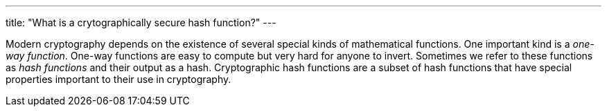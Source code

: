 ---
title: "What is a crytographically secure hash function?"
---

Modern cryptography depends on the existence of several special kinds of
mathematical functions.
//
One important kind is a _one-way function_.
//
One-way functions are easy to compute but very hard for anyone to invert.
//
Sometimes we refer to these functions as _hash functions_ and their output as
a hash.
//
Cryptographic hash functions are a subset of hash functions that have special
properties important to their use in cryptography.

